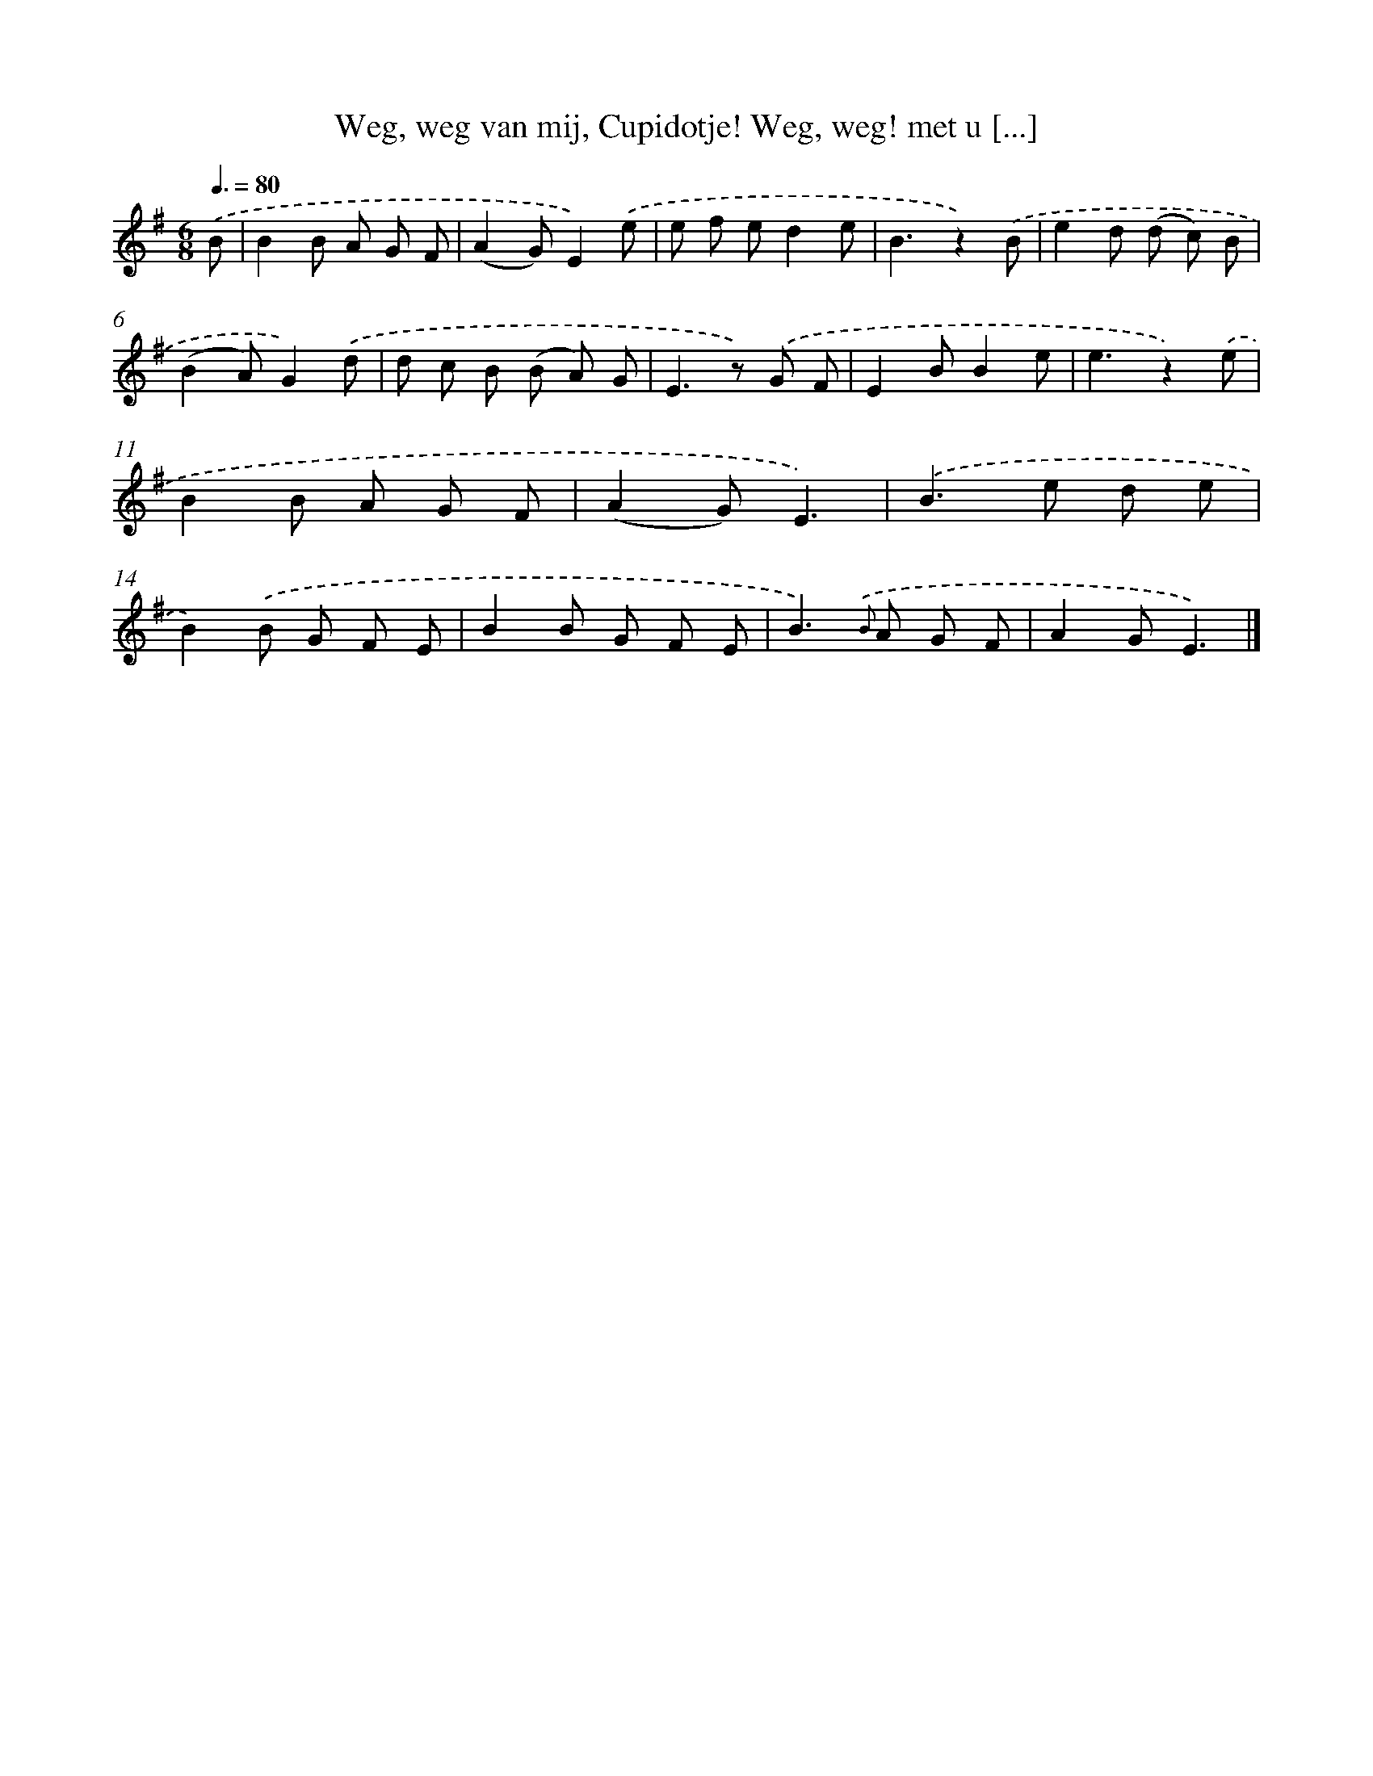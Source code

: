X: 5917
T: Weg, weg van mij, Cupidotje! Weg, weg! met u [...]
%%abc-version 2.0
%%abcx-abcm2ps-target-version 5.9.1 (29 Sep 2008)
%%abc-creator hum2abc beta
%%abcx-conversion-date 2018/11/01 14:36:23
%%humdrum-veritas 1980675348
%%humdrum-veritas-data 2926608162
%%continueall 1
%%barnumbers 0
L: 1/8
M: 6/8
Q: 3/8=80
K: G clef=treble
.('B [I:setbarnb 1]|
B2B A G F |
(A2G)E2).('e |
e f ed2e |
B3z2).('B |
e2d (d c) B |
(B2A)G2).('d |
d c B (B A) G |
E2>z2) .('G F |
E2BB2e |
e3z2).('e |
B2B A G F |
(A2G)E3) |
.('B2>e2 d e |
B2).('B G F E |
B2B G F E |
B2>){.('B} A2 G F |
A2GE3) |]
